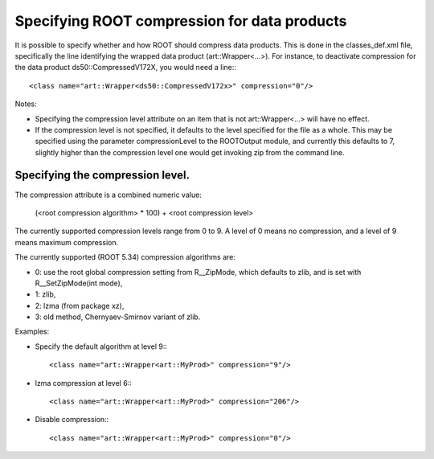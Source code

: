 Specifying ROOT compression for data products
=============================================

It is possible to specify whether and how ROOT should compress data products. 
This is done in the classes_def.xml file, specifically the line identifying the wrapped data product (art::Wrapper<...>). 
For instance, to deactivate compression for the data product ds50::CompressedV172X, you would need a line:::

    <class name="art::Wrapper<ds50::CompressedV172x>" compression="0"/>

Notes:

* Specifying the compression level attribute on an item that is not art::Wrapper<...> will have no effect.
* If the compression level is not specified, it defaults to the level specified for the file as a whole. This may be specified using the parameter compressionLevel to the ROOTOutput module, and currently this defaults to 7, slightly higher than the compression level one would get invoking zip from the command line.


Specifying the compression level.
---------------------------------


The compression attribute is a combined numeric value:

    (<root compression algorithm> * 100) + <root compression level>


The currently supported compression levels range from 0 to 9. A level of 0 means no compression, and a level of 9 means maximum compression.

The currently supported (ROOT 5.34) compression algorithms are:

* 0: use the root global compression setting from R__ZipMode, which defaults to zlib, and is set with R__SetZipMode(int mode),
* 1: zlib,
* 2: lzma (from package xz),
* 3: old method, Chernyaev-Smirnov variant of zlib.


Examples:


* Specify the default algorithm at level 9:::

        <class name="art::Wrapper<art::MyProd>" compression="9"/>


* lzma compression at level 6:::

        <class name="art::Wrapper<art::MyProd>" compression="206"/>

* Disable compression:::

        <class name="art::Wrapper<art::MyProd>" compression="0"/>




















